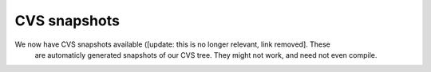 CVS snapshots
=============

We now have CVS snapshots available ([update: this is no longer relevant, link removed]. These
  are automaticly generated snapshots of our CVS tree. They might not work, and need not even compile.
